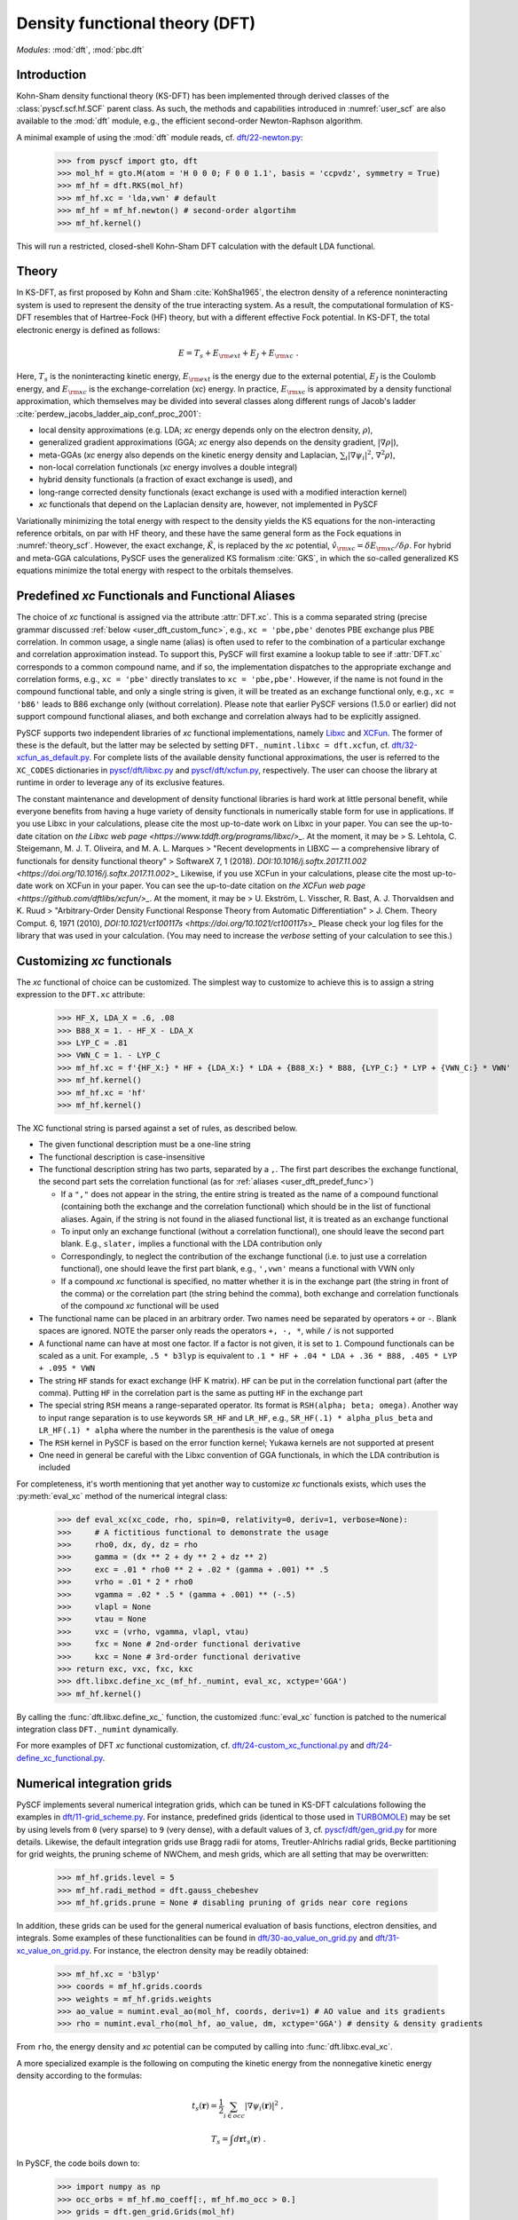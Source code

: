 .. _user_dft:

*******************************
Density functional theory (DFT)
*******************************

*Modules*: :mod:`dft`, :mod:`pbc.dft`

.. _user_dft_intro:

Introduction
============

Kohn-Sham density functional theory (KS-DFT) has been implemented through derived classes of the :class:`pyscf.scf.hf.SCF` parent class. As such, the methods and capabilities introduced in :numref:`user_scf` are also available to the :mod:`dft` module, e.g., the efficient second-order Newton-Raphson algorithm.

A minimal example of using the :mod:`dft` module reads, cf. `dft/22-newton.py <https://github.com/pyscf/pyscf/blob/master/examples/dft/22-newton.py>`_:

  >>> from pyscf import gto, dft
  >>> mol_hf = gto.M(atom = 'H 0 0 0; F 0 0 1.1', basis = 'ccpvdz', symmetry = True)
  >>> mf_hf = dft.RKS(mol_hf)
  >>> mf_hf.xc = 'lda,vwn' # default
  >>> mf_hf = mf_hf.newton() # second-order algortihm
  >>> mf_hf.kernel()

This will run a restricted, closed-shell Kohn-Sham DFT calculation with the default LDA functional.

.. _user_dft_theory:

Theory
======

In KS-DFT, as first proposed by Kohn and Sham :cite:`KohSha1965`, the electron density of a reference noninteracting system is used to represent the density of the true interacting system. As a result, the computational formulation of KS-DFT resembles that of Hartree-Fock (HF) theory, but with a different effective Fock potential. In KS-DFT, the total electronic energy is defined as follows:

.. math::

    E = T_s + E_{\rm ext} + E_J + E_{\rm xc} \ .

Here, :math:`T_s` is the noninteracting kinetic energy, :math:`E_{\rm ext}` is the energy due to the external potential, :math:`E_J` is the Coulomb energy, and
:math:`E_{\rm xc}` is the exchange-correlation (*xc*) energy. In practice, :math:`E_{\rm xc}` is approximated by a density functional approximation, which themselves may be divided into several classes along different rungs of Jacob's ladder :cite:`perdew_jacobs_ladder_aip_conf_proc_2001`:

* local density approximations (e.g. LDA; *xc* energy depends only on the electron density, :math:`\rho`), 
* generalized gradient approximations (GGA; *xc* energy also depends on the density gradient, :math:`|\nabla\rho|`), 
* meta-GGAs (*xc* energy also depends on the kinetic energy density and Laplacian, :math:`\sum_i |\nabla \psi_i|^2`, :math:`\nabla^2\rho`),
* non-local correlation functionals (*xc* energy involves a double integral)
* hybrid density functionals (a fraction of exact exchange is used), and
* long-range corrected density functionals (exact exchange is used with a modified interaction kernel)
* *xc* functionals that depend on the Laplacian density are, however, not implemented in PySCF

Variationally minimizing the total energy with respect to the density yields the KS equations for the non-interacting reference orbitals, on par with HF theory, and these have the same general form as the Fock equations in :numref:`theory_scf`. However, the exact exchange, :math:`\hat{K}`, is replaced by the *xc* potential, :math:`\hat{v}_{\rm xc}=\delta E_{\rm xc}/\delta \rho`. For hybrid and meta-GGA calculations, PySCF uses the generalized KS formalism :cite:`GKS`, in which the so-called generalized KS equations minimize the total energy with respect to the orbitals themselves.

.. _user_dft_predef_func:

Predefined *xc* Functionals and Functional Aliases
==================================================

The choice of *xc* functional is assigned via the attribute :attr:`DFT.xc`. This is a comma separated string (precise grammar discussed :ref:`below <user_dft_custom_func>`, e.g., ``xc = 'pbe,pbe'`` denotes PBE exchange plus PBE correlation. In common usage, a single name (alias) is often used to refer to the combination of a particular exchange and correlation approximation instead. To support this, PySCF will first examine a lookup table to see if :attr:`DFT.xc` corresponds to a common compound name, and if so, the implementation dispatches to the appropriate exchange and correlation forms, e.g., ``xc = 'pbe'`` directly translates to ``xc = 'pbe,pbe'``. However, if the name is not found in the compound functional table, and only a single string is given, it will be treated as an exchange functional only, e.g., ``xc = 'b86'`` leads to B86 exchange only (without correlation). Please note that earlier PySCF versions (1.5.0 or earlier)
did not support compound functional aliases, and both exchange and correlation always had to be explicitly assigned. 

PySCF supports two independent libraries of *xc* functional implementations, namely `Libxc <https://www.tddft.org/programs/libxc/>`_ and `XCFun <https://xcfun.readthedocs.io/en/latest/>`_. 
The former of these is the default, but the latter may be selected by setting ``DFT._numint.libxc = dft.xcfun``, cf. `dft/32-xcfun_as_default.py <https://github.com/pyscf/pyscf/blob/master/examples/dft/32-xcfun_as_default.py>`_.
For complete lists of the available density functional approximations, the user is referred to the ``XC_CODES`` dictionaries in `pyscf/dft/libxc.py <https://github.com/pyscf/pyscf/blob/master/pyscf/dft/libxc.py>`_ and `pyscf/dft/xcfun.py <https://github.com/pyscf/pyscf/blob/master/pyscf/dft/xcfun.py>`_, respectively.
The user can choose the library at runtime in order to leverage any of its exclusive features.

The constant maintenance and development of density functional libraries is hard work at little personal benefit, while everyone benefits from having a huge variety of density functionals in numerically stable form for use in applications.
If you use Libxc in your calculations, please cite the most up-to-date work on Libxc in your paper.
You can see the up-to-date citation on `the Libxc web page <https://www.tddft.org/programs/libxc/>_`.
At the moment, it may be
> S. Lehtola, C. Steigemann, M. J. T. Oliveira, and M. A. L. Marques
> "Recent developments in LIBXC — a comprehensive library of functionals for density functional theory"
> SoftwareX 7, 1 (2018). `DOI:10.1016/j.softx.2017.11.002 <https://doi.org/10.1016/j.softx.2017.11.002>_`
Likewise, if you use XCFun in your calculations, please cite the most up-to-date work on XCFun in your paper.
You can see the up-to-date citation on `the XCFun web page <https://github.com/dftlibs/xcfun/>_`.
At the moment, it may be
> U. Ekström, L. Visscher, R. Bast, A. J. Thorvaldsen and K. Ruud
> "Arbitrary-Order Density Functional Response Theory from Automatic Differentiation"
> J. Chem. Theory Comput. 6, 1971 (2010), `DOI:10.1021/ct100117s <https://doi.org/10.1021/ct100117s>_`
Please check your log files for the library that was used in your calculation. (You may need to increase the `verbose` setting of your calculation to see this.)

.. _user_dft_custom_func:

Customizing *xc* functionals
============================

The *xc* functional of choice can be customized. The simplest way to customize to achieve this is to assign a string expression to the ``DFT.xc`` attribute:

  >>> HF_X, LDA_X = .6, .08
  >>> B88_X = 1. - HF_X - LDA_X
  >>> LYP_C = .81
  >>> VWN_C = 1. - LYP_C
  >>> mf_hf.xc = f'{HF_X:} * HF + {LDA_X:} * LDA + {B88_X:} * B88, {LYP_C:} * LYP + {VWN_C:} * VWN'
  >>> mf_hf.kernel()
  >>> mf_hf.xc = 'hf'
  >>> mf_hf.kernel()

The XC functional string is parsed against a set of rules, as described below.

* The given functional description must be a one-line string

* The functional description is case-insensitive

* The functional description string has two parts, separated by a ``,``.  The first part describes the exchange functional, the second part sets the correlation functional (as for :ref:`aliases <user_dft_predef_func>`) 

  - If a ``","`` does not appear in the string, the entire string is treated as the name of a compound functional (containing both the exchange and the correlation
    functional) which should be in the list of functional aliases. Again, if the string is not found in the aliased functional list, it is treated as an exchange functional

  - To input only an exchange functional (without a correlation functional), one should leave the second part blank. E.g., ``slater,`` implies a functional with the LDA contribution only

  - Correspondingly, to neglect the contribution of the exchange functional (i.e. to just use a correlation functional), one should leave the first part blank, e.g., ``',vwn'`` means a functional with VWN only

  - If a compound *xc* functional is specified, no matter whether it is in the exchange part (the string in front of the comma) or the correlation part (the string behind the comma), both exchange and correlation functionals of the compound *xc* functional will be used

* The functional name can be placed in an arbitrary order.  Two names need be separated by operators ``+`` or ``-``.  Blank spaces are ignored.  NOTE the parser
  only reads the operators ``+, -, *``, while ``/`` is not supported

* A functional name can have at most one factor.  If a factor is not given, it is set to ``1``.  Compound functionals can be scaled as a unit. For example, ``.5 * b3lyp`` is equivalent to ``.1 * HF + .04 * LDA + .36 * B88, .405 * LYP + .095 * VWN``

* The string ``HF`` stands for exact exchange (HF K matrix). ``HF`` can be put in the correlation functional part (after the comma). Putting ``HF`` in the correlation part is the same as putting ``HF`` in the exchange part

* The special string ``RSH`` means a range-separated operator. Its format is ``RSH(alpha; beta; omega)``. Another way to input range separation is to use keywords ``SR_HF`` and ``LR_HF``, e.g., ``SR_HF(.1) * alpha_plus_beta`` and ``LR_HF(.1) * alpha`` where the number in the parenthesis is the value of ``omega``

* The ``RSH`` kernel in PySCF is based on the error function kernel; Yukawa kernels are not supported at present

* One need in general be careful with the Libxc convention of GGA functionals, in which the LDA contribution is included

For completeness, it's worth mentioning that yet another way to customize *xc* functionals exists, which uses the :py:meth:`eval_xc` method of the numerical integral class:

  >>> def eval_xc(xc_code, rho, spin=0, relativity=0, deriv=1, verbose=None):
  >>>     # A fictitious functional to demonstrate the usage
  >>>     rho0, dx, dy, dz = rho
  >>>     gamma = (dx ** 2 + dy ** 2 + dz ** 2)
  >>>     exc = .01 * rho0 ** 2 + .02 * (gamma + .001) ** .5
  >>>     vrho = .01 * 2 * rho0
  >>>     vgamma = .02 * .5 * (gamma + .001) ** (-.5)
  >>>     vlapl = None
  >>>     vtau = None
  >>>     vxc = (vrho, vgamma, vlapl, vtau)
  >>>     fxc = None # 2nd-order functional derivative
  >>>     kxc = None # 3rd-order functional derivative
  >>> return exc, vxc, fxc, kxc
  >>> dft.libxc.define_xc_(mf_hf._numint, eval_xc, xctype='GGA')
  >>> mf_hf.kernel()

By calling the :func:`dft.libxc.define_xc_` function, the customized :func:`eval_xc` function is patched to the numerical integration class ``DFT._numint`` dynamically.

For more examples of DFT *xc* functional customization, cf. `dft/24-custom_xc_functional.py <https://github.com/pyscf/pyscf/blob/master/examples/dft/24-custom_xc_functional.py>`_ and `dft/24-define_xc_functional.py <https://github.com/pyscf/pyscf/blob/master/examples/dft/24-define_xc_functional.py>`_.

.. _user_dft_numint:

Numerical integration grids
===========================

PySCF implements several numerical integration grids, which can be tuned in KS-DFT calculations following the examples in `dft/11-grid_scheme.py <https://github.com/pyscf/pyscf/blob/master/examples/dft/11-grid_scheme.py>`_. For instance, predefined grids (identical to those used in `TURBOMOLE <https://www.turbomole.org/>`_) may be set by using levels from ``0`` (very sparse) to ``9`` (very dense), with a default values of ``3``, cf. `pyscf/dft/gen_grid.py <https://github.com/pyscf/pyscf/blob/master/pyscf/dft/gen_grid.py>`_ for more details. Likewise, the default integration grids use Bragg radii for atoms, Treutler-Ahlrichs radial grids, Becke partitioning for grid weights, the pruning scheme of NWChem, and mesh grids, which are all setting that may be overwritten:

  >>> mf_hf.grids.level = 5
  >>> mf_hf.radi_method = dft.gauss_chebeshev
  >>> mf_hf.grids.prune = None # disabling pruning of grids near core regions

In addition, these grids can be used for the general numerical evaluation of basis functions, electron densities, and integrals. Some examples of these functionalities can be found in `dft/30-ao_value_on_grid.py <https://github.com/pyscf/pyscf/blob/master/examples/dft/30-ao_value_on_grid.py>`_ and `dft/31-xc_value_on_grid.py <https://github.com/pyscf/pyscf/blob/master/examples/dft/31-xc_value_on_grid.py>`_. For instance, the electron density may be readily obtained:

  >>> mf_hf.xc = 'b3lyp'
  >>> coords = mf_hf.grids.coords
  >>> weights = mf_hf.grids.weights
  >>> ao_value = numint.eval_ao(mol_hf, coords, deriv=1) # AO value and its gradients
  >>> rho = numint.eval_rho(mol_hf, ao_value, dm, xctype='GGA') # density & density gradients
  
From ``rho``, the energy density and *xc* potential can be computed by calling into :func:`dft.libxc.eval_xc`.

A more specialized example is the following on computing the kinetic energy from the nonnegative kinetic energy density according to the formulas:

.. math::

    t_s(\mathbf{r}) = \frac{1}{2} \sum_{i\in occ} |\nabla\psi_i(\mathbf{r})|^2 \;,

.. math::

    T_s = \int d\mathbf{r} t_s(\mathbf{r}) \;.

In PySCF, the code boils down to:

  >>> import numpy as np
  >>> occ_orbs = mf_hf.mo_coeff[:, mf_hf.mo_occ > 0.]
  >>> grids = dft.gen_grid.Grids(mol_hf)
  >>> grids.build(with_non0tab=True)
  >>> weights = grids.weights
  >>> ao1 = dft.numint.eval_ao(mol_hf, grids.coords, deriv=1, non0tab=grids.non0tab)
  >>> ts = 0.5 * np.einsum('xgp,pi,xgq,qi->g', ao1[1:], occ_orbs, ao1[1:], occ_orbs)
  >>> Ts = np.einsum('g,g->', weights, ts)

or - as an alternative - the same may be achieved in the following way:

  >>> Ts_ao = mol_hf.intor('int1e_kin')
  >>> Ts_analyt = np.einsum('ui,uv,vi->', occ_orbs, Ts_ao, occ_orbs)

.. _user_dft_disp_corr:

Dispersion corrections
======================

Two main ways exist for adding dispersion (van der Waals) corrections to KS-DFT calculations. One is to augment mean-field results by Grimme's D3 corrections :cite:`DFTD3`, which can be added through an interface to the external library `libdftd3 <https://github.com/cuanto/libdftd3>`_, cf. `dftd3/00-hf_with_dftd3.py <https://github.com/pyscf/pyscf/blob/master/examples/dftd3/00-hf_with_dftd3.py>`_:

  >>> from pyscf import dftd3
  >>> mf_hf_d3 = dftd3.dftd3(dft.RKS(mol_hf))
  >>> mf_hf_d3.kernel()
  
Alternatively, non-local correlation may be added through the VV10 functional :cite:`vydrov_voorhis_vv10_functional_jcp_2010`, cf. `dft/33-nlc_functionals.py <https://github.com/pyscf/pyscf/blob/master/examples/dft/33-nlc_functionals.py>`_:

  >>> mf_hf.xc = 'wb97m_v'
  >>> mf_hf.nlc = 'vv10'
  >>> mf_hf.grids.atom_grid = {'H': (99, 590), 'F': (99, 590)}
  >>> mf_hf.grids.prune = None
  >>> mf_hf.nlcgrids.atom_grid = {'H': (50, 194), 'F': (50, 194)}
  >>> mf_hf.nlcgrids.prune = dft.gen_grid.sg1_prune
  >>> mf_hf.kernel()
  
It's important to keep in mind that the evaluation of the VV10 functional involves a double grid integration, so differences in grid size can make an enormous difference in time.

.. _user_dft_pbc:

Periodic Boundary Conditions
============================

Besides finite-sized systems, PySCF further supports KS-DFT calculations with PBCs for performing solid-state calculations. The APIs for molecular and crystalline KS-DFT calculations have deliberately been made to align to the greatest extent possible, and an all-electron KS-DFT calculation for an initialized ``Cell`` object at either the :math:`\Gamma`-point or with k-point sampling may be run through :mod:`dft` and :mod:`pbc.dft`, respectively. For more details on PBC functionalities, please see the dedicated sections on :ref:`PBC-KS-DFT <user_pbc>`.

References
==========

.. bibliography:: ref_dft.bib
   :style: unsrt
